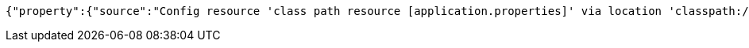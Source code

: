 [source,json,options="nowrap"]
----
{"property":{"source":"Config resource 'class path resource [application.properties]' via location 'classpath:/'","value":"1000"},"activeProfiles":[],"propertySources":[{"name":"servletContextInitParams"},{"name":"systemProperties"},{"name":"systemEnvironment"},{"name":"Config resource 'class path resource [application.properties]' via location 'classpath:/'","property":{"value":"1000","origin":"class path resource [application.properties] - 1:29"}}]}
----